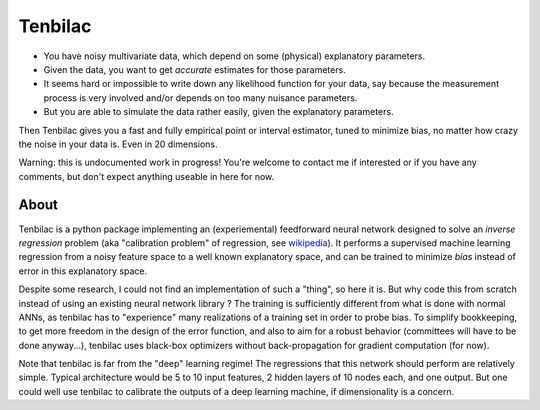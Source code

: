 Tenbilac
========

- You have noisy multivariate data, which depend on some (physical) explanatory parameters.
- Given the data, you want to get *accurate* estimates for those parameters.
- It seems hard or impossible to write down any likelihood function for your data, say because the measurement process is very involved and/or depends on too many nuisance parameters.
- But you are able to simulate the data rather easily, given the explanatory parameters.

Then Tenbilac gives you a fast and fully empirical point or interval estimator, tuned to minimize bias, no matter how crazy the noise in your data is. Even in 20 dimensions.

.. image:: https://raw.githubusercontent.com/mtewes/tenbilac/master/sphinx/_static/tenbilac.png
	:align: center
	:alt: alternate text

Warning: this is undocumented work in progress! You're welcome to contact me if interested or if you have any comments, but don't expect anything useable in here for now.


About
-----

Tenbilac is a python package implementing an (experiemental) feedforward neural network designed to solve an *inverse regression* problem (aka "calibration problem" of regression, see `wikipedia <https://en.wikipedia.org/wiki/Calibration_(statistics)>`_). It performs a supervised machine learning regression from a noisy feature space to a well known explanatory space, and can be trained to minimize *bias* instead of error in this explanatory space.

Despite some research, I could not find an implementation of such a "thing", so here it is. But why code this from scratch instead of using an existing neural network library ? The training is sufficiently different from what is done with normal ANNs, as tenbilac has to "experience" many realizations of a training set in order to probe bias. To simplify bookkeeping, to get more freedom in the design of the error function, and also to aim for a robust behavior (committees will have to be done anyway...), tenbilac uses black-box optimizers without back-propagation for gradient computation (for now).

Note that tenbilac is far from the "deep" learning regime! The regressions that this network should perform are relatively simple. Typical architecture would be 5 to 10 input features, 2 hidden layers of 10 nodes each, and one output. But one could well use tenbilac to calibrate the outputs of a deep learning machine, if dimensionality is a concern.

